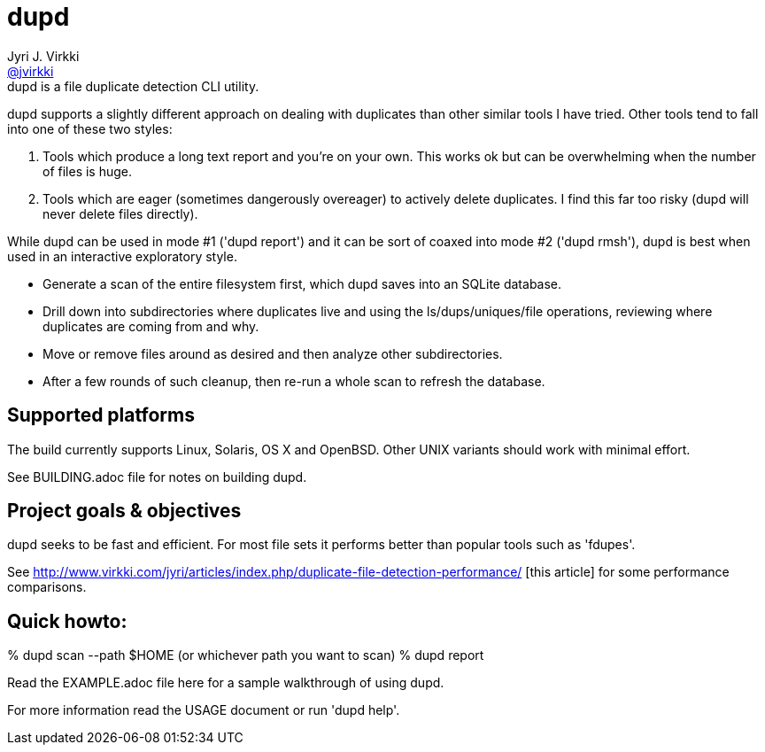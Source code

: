 = dupd
Jyri J. Virkki <https://github.com/jvirkki[@jvirkki]>
dupd is a file duplicate detection CLI utility.

dupd supports a slightly different approach on dealing with duplicates
than other similar tools I have tried. Other tools tend to fall into
one of these two styles:

1. Tools which produce a long text report and you're on your own. This
works ok but can be overwhelming when the number of files is huge.

2. Tools which are eager (sometimes dangerously overeager) to actively
delete duplicates. I find this far too risky (dupd will never delete
files directly).

While dupd can be used in mode #1 ('dupd report') and it can be sort
of coaxed into mode #2 ('dupd rmsh'), dupd is best when used in an
interactive exploratory style.

- Generate a scan of the entire filesystem first, which dupd saves into an SQLite database.
- Drill down into subdirectories where duplicates live and using the ls/dups/uniques/file operations, reviewing where duplicates are coming from and why.
- Move or remove files around as desired and then analyze other subdirectories.  
- After a few rounds of such cleanup, then re-run a whole scan to refresh the database.

== Supported platforms
The build currently supports Linux, Solaris, OS X and OpenBSD. Other UNIX variants should work with minimal effort. 

See BUILDING.adoc file for notes on building dupd.

== Project goals & objectives
dupd seeks to be fast and efficient. For most file sets it performs better than popular tools such as 'fdupes'.

See http://www.virkki.com/jyri/articles/index.php/duplicate-file-detection-performance/
[this article] for some performance comparisons.

== Quick howto:

% dupd scan --path $HOME   (or whichever path you want to scan)
% dupd report

Read the EXAMPLE.adoc file here for a sample walkthrough of using dupd.

For more information read the USAGE document or run 'dupd help'.
